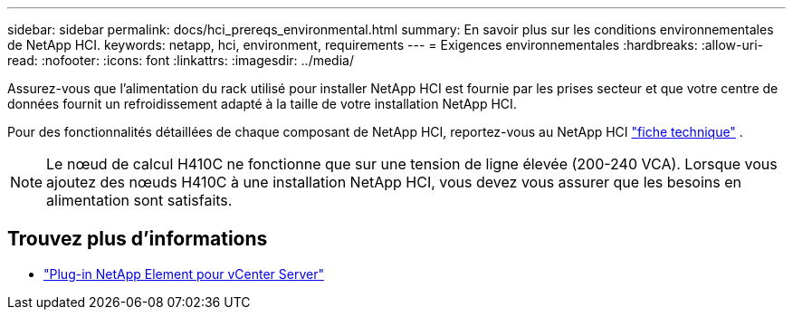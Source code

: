 ---
sidebar: sidebar 
permalink: docs/hci_prereqs_environmental.html 
summary: En savoir plus sur les conditions environnementales de NetApp HCI. 
keywords: netapp, hci, environment, requirements 
---
= Exigences environnementales
:hardbreaks:
:allow-uri-read: 
:nofooter: 
:icons: font
:linkattrs: 
:imagesdir: ../media/


[role="lead"]
Assurez-vous que l'alimentation du rack utilisé pour installer NetApp HCI est fournie par les prises secteur et que votre centre de données fournit un refroidissement adapté à la taille de votre installation NetApp HCI.

Pour des fonctionnalités détaillées de chaque composant de NetApp HCI, reportez-vous au NetApp HCI https://www.netapp.com/pdf.html?item=/media/7977-ds-3881.pdf["fiche technique"^] .


NOTE: Le nœud de calcul H410C ne fonctionne que sur une tension de ligne élevée (200-240 VCA). Lorsque vous ajoutez des nœuds H410C à une installation NetApp HCI, vous devez vous assurer que les besoins en alimentation sont satisfaits.

[discrete]
== Trouvez plus d'informations

* https://docs.netapp.com/us-en/vcp/index.html["Plug-in NetApp Element pour vCenter Server"^]

